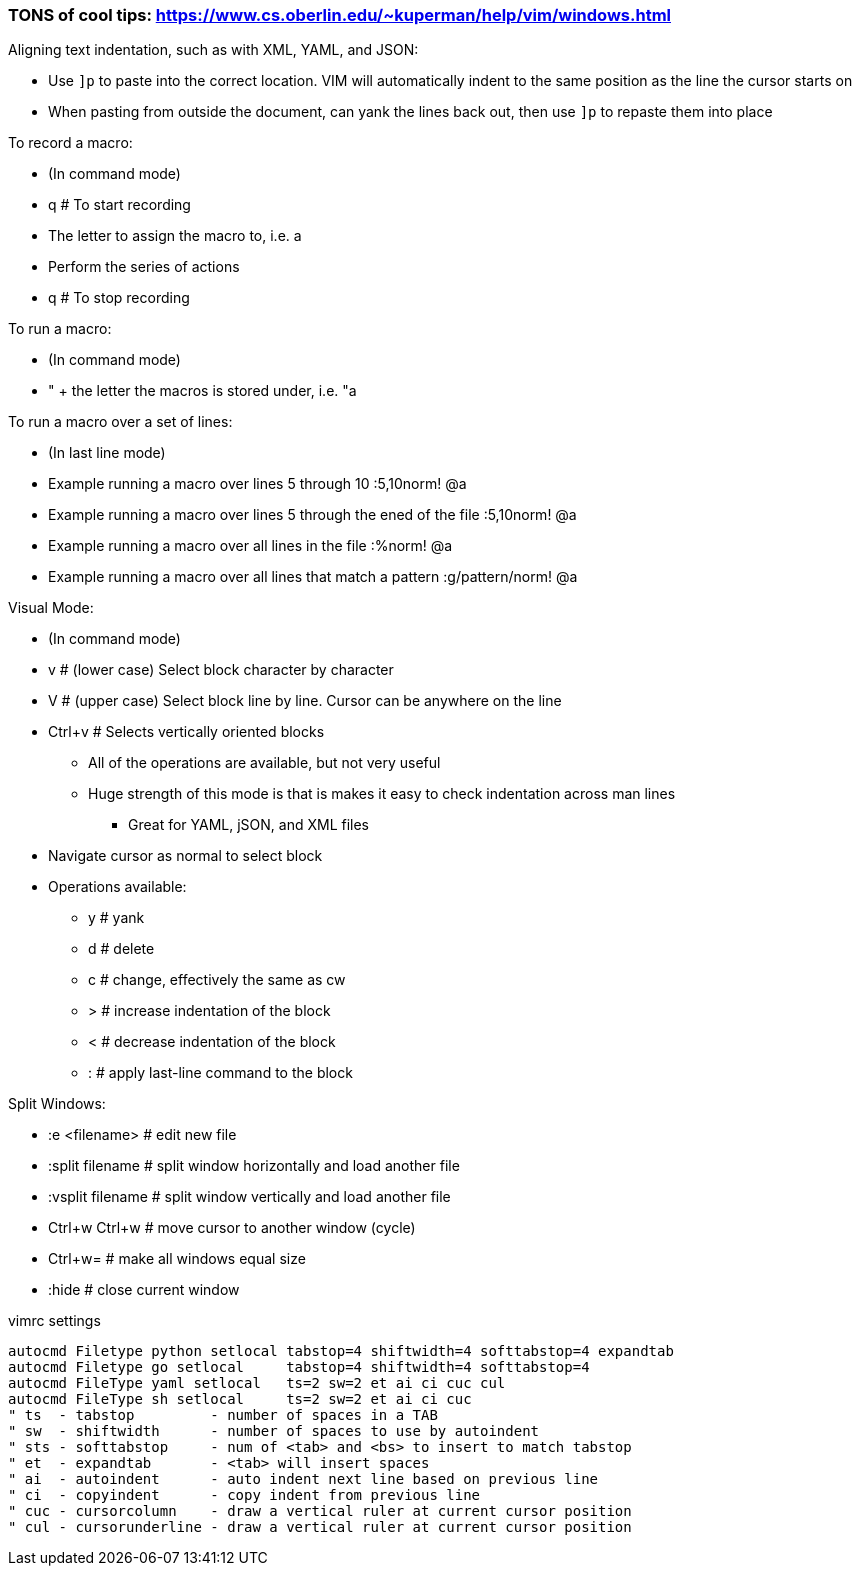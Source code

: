 ### TONS of cool tips: https://www.cs.oberlin.edu/~kuperman/help/vim/windows.html

.Aligning text indentation, such as with XML, YAML, and JSON:
* Use `]p` to paste into the correct location. VIM will automatically indent to the same position as the line the cursor starts on
* When pasting from outside the document, can yank the lines back out, then use `]p` to repaste them into place

.To record a macro:
* (In command mode)
* q  # To start recording
* The letter to assign the macro to, i.e. a
* Perform the series of actions
* q  # To stop recording

.To run a macro:
* (In command mode)
* " + the letter the macros is stored under, i.e.   "a

.To run a macro over a set of lines:
* (In last line mode)
* Example running a macro over lines 5 through 10                        :5,10norm! @a
* Example running a macro over lines 5 through the ened of the file      :5,10norm! @a
* Example running a macro over all lines in the file                     :%norm! @a
* Example running a macro over all lines that match a pattern            :g/pattern/norm! @a

.Visual Mode:
* (In command mode)
* v  # (lower case) Select block character by character
* V  # (upper case) Select block line by line. Cursor can be anywhere on the line
* Ctrl+v  # Selects vertically oriented blocks
** All of the operations are available, but not very useful
** Huge strength of this mode is that is makes it easy to check indentation across man lines
*** Great for YAML, jSON, and XML files
* Navigate cursor as normal to select block
* Operations available:
** y  # yank
** d  # delete
** c  # change, effectively the same as cw
** >  # increase indentation of the block
** <  # decrease indentation of the block
** :  # apply last-line command to the block

.Split Windows:
* :e <filename>		# edit new file
* :split filename  	# split window horizontally and load another file
* :vsplit filename    	# split window vertically and load another file
* Ctrl+w Ctrl+w    	# move cursor to another window (cycle)
* Ctrl+w=          	# make all windows equal size
* :hide            	# close current window

.vimrc settings
----
autocmd Filetype python setlocal tabstop=4 shiftwidth=4 softtabstop=4 expandtab
autocmd Filetype go setlocal     tabstop=4 shiftwidth=4 softtabstop=4
autocmd FileType yaml setlocal   ts=2 sw=2 et ai ci cuc cul
autocmd FileType sh setlocal     ts=2 sw=2 et ai ci cuc
" ts  - tabstop         - number of spaces in a TAB
" sw  - shiftwidth      - number of spaces to use by autoindent
" sts - softtabstop     - num of <tab> and <bs> to insert to match tabstop
" et  - expandtab       - <tab> will insert spaces
" ai  - autoindent      - auto indent next line based on previous line
" ci  - copyindent      - copy indent from previous line
" cuc - cursorcolumn    - draw a vertical ruler at current cursor position
" cul - cursorunderline - draw a vertical ruler at current cursor position
----


// vim: set syntax=asciidoc:
